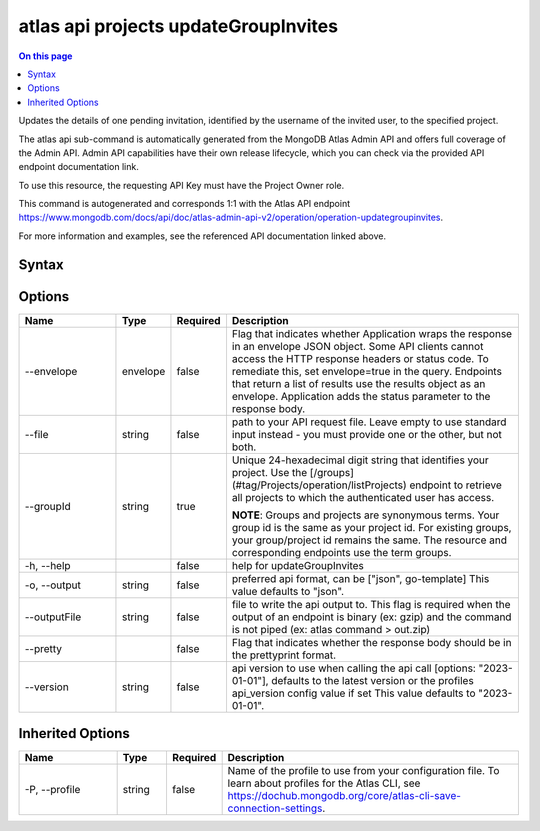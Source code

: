 .. _atlas-api-projects-updateGroupInvites:

=====================================
atlas api projects updateGroupInvites
=====================================

.. default-domain:: mongodb

.. contents:: On this page
   :local:
   :backlinks: none
   :depth: 1
   :class: singlecol

Updates the details of one pending invitation, identified by the username of the invited user, to the specified project.

The atlas api sub-command is automatically generated from the MongoDB Atlas Admin API and offers full coverage of the Admin API.
Admin API capabilities have their own release lifecycle, which you can check via the provided API endpoint documentation link.

To use this resource, the requesting API Key must have the Project Owner role.

This command is autogenerated and corresponds 1:1 with the Atlas API endpoint https://www.mongodb.com/docs/api/doc/atlas-admin-api-v2/operation/operation-updategroupinvites.

For more information and examples, see the referenced API documentation linked above.

Syntax
------

.. code-block::
   :caption: Command Syntax

   atlas api projects updateGroupInvites [options]

.. Code end marker, please don't delete this comment

Options
-------

.. list-table::
   :header-rows: 1
   :widths: 20 10 10 60

   * - Name
     - Type
     - Required
     - Description
   * - --envelope
     - envelope
     - false
     - Flag that indicates whether Application wraps the response in an envelope JSON object. Some API clients cannot access the HTTP response headers or status code. To remediate this, set envelope=true in the query. Endpoints that return a list of results use the results object as an envelope. Application adds the status parameter to the response body.
   * - --file
     - string
     - false
     - path to your API request file. Leave empty to use standard input instead - you must provide one or the other, but not both.
   * - --groupId
     - string
     - true
     - Unique 24-hexadecimal digit string that identifies your project. Use the [/groups](#tag/Projects/operation/listProjects) endpoint to retrieve all projects to which the authenticated user has access.

       **NOTE**: Groups and projects are synonymous terms. Your group id is the same as your project id. For existing groups, your group/project id remains the same. The resource and corresponding endpoints use the term groups.
   * - -h, --help
     -
     - false
     - help for updateGroupInvites
   * - -o, --output
     - string
     - false
     - preferred api format, can be ["json", go-template] This value defaults to "json".
   * - --outputFile
     - string
     - false
     - file to write the api output to. This flag is required when the output of an endpoint is binary (ex: gzip) and the command is not piped (ex: atlas command > out.zip)
   * - --pretty
     -
     - false
     - Flag that indicates whether the response body should be in the prettyprint format.
   * - --version
     - string
     - false
     - api version to use when calling the api call [options: "2023-01-01"], defaults to the latest version or the profiles api_version config value if set This value defaults to "2023-01-01".

Inherited Options
-----------------

.. list-table::
   :header-rows: 1
   :widths: 20 10 10 60

   * - Name
     - Type
     - Required
     - Description
   * - -P, --profile
     - string
     - false
     - Name of the profile to use from your configuration file. To learn about profiles for the Atlas CLI, see https://dochub.mongodb.org/core/atlas-cli-save-connection-settings.
